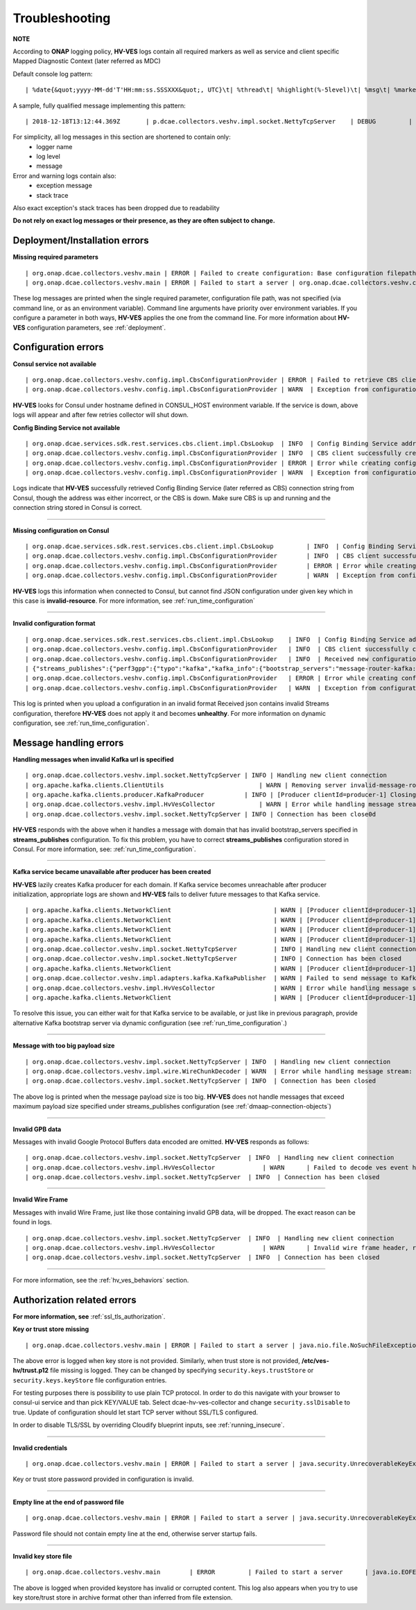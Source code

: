 .. This work is licensed under a Creative Commons Attribution 4.0 International License.
.. http://creativecommons.org/licenses/by/4.0


Troubleshooting
===============

**NOTE**

According to **ONAP** logging policy, **HV-VES** logs contain all required markers as well as service and client specific Mapped Diagnostic Context (later referred as MDC)

Default console log pattern:

::

        | %date{&quot;yyyy-MM-dd'T'HH:mm:ss.SSSXXX&quot;, UTC}\t| %thread\t| %highlight(%-5level)\t| %msg\t| %marker\t| %rootException\t| %mdc\t| %thread

A sample, fully qualified message implementing this pattern:

::

        | 2018-12-18T13:12:44.369Z	 | p.dcae.collectors.veshv.impl.socket.NettyTcpServer	 | DEBUG	 | Client connection request received	 | ENTRY	 | 	 | RequestID=d7762b18-854c-4b8c-84aa-95762c6f8e62, InstanceID=9b9799ca-33a5-4f61-ba33-5c7bf7e72d07, InvocationID=b13d34ba-e1cd-4816-acda-706415308107, PartnerName=C=PL, ST=DL, L=Wroclaw, O=Nokia, OU=MANO, CN=dcaegen2-hvves-client, StatusCode=INPROGRESS, ClientIPAddress=192.168.0.9, ServerFQDN=a4ca8f96c7e5	 | reactor-tcp-nio-2


For simplicity, all log messages in this section are shortened to contain only:
    * logger name
    * log level
    * message


Error and warning logs contain also:
    * exception message
    * stack trace

Also exact exception's stack traces has been dropped due to readability

**Do not rely on exact log messages or their presence, as they are often subject to change.**

Deployment/Installation errors
------------------------------

**Missing required parameters**

::

    | org.onap.dcae.collectors.veshv.main | ERROR | Failed to create configuration: Base configuration filepath missing on command line
    | org.onap.dcae.collectors.veshv.main | ERROR | Failed to start a server | org.onap.dcae.collectors.veshv.config.api.model.MissingArgumentException: Base configuration filepath missing on command line

These log messages are printed when the single required parameter, configuration file path, was not specified (via command line, or as an environment variable).
Command line arguments have priority over environment variables. If you configure a parameter in both ways, **HV-VES** applies the one from the command line.
For more information about **HV-VES** configuration parameters, see :ref:`deployment`.

Configuration errors
--------------------

**Consul service not available**

::

    | org.onap.dcae.collectors.veshv.config.impl.CbsConfigurationProvider | ERROR | Failed to retrieve CBS client: consul-server: Temporary failure in name resolution
    | org.onap.dcae.collectors.veshv.config.impl.CbsConfigurationProvider | WARN  | Exception from configuration provider client, retrying subscription | java.net.UnknownHostException: consul-server: Temporary failure in name resolution


**HV-VES** looks for Consul under hostname defined in CONSUL_HOST environment variable. If the service is down, above logs will appear and after few retries collector will shut down.


**Config Binding Service not available**

::

    | org.onap.dcae.services.sdk.rest.services.cbs.client.impl.CbsLookup  | INFO  | Config Binding Service address: config-binding-service:10000
    | org.onap.dcae.collectors.veshv.config.impl.CbsConfigurationProvider | INFO  | CBS client successfully created
    | org.onap.dcae.collectors.veshv.config.impl.CbsConfigurationProvider | ERROR | Error while creating configuration: config-binding-service: Temporary failure in name resolution
    | org.onap.dcae.collectors.veshv.config.impl.CbsConfigurationProvider | WARN  | Exception from configuration provider client, retrying subscription

Logs indicate that **HV-VES** successfully retrieved Config Binding Service (later referred as CBS) connection string from Consul, though the address was either incorrect, or the CBS is down.
Make sure CBS is up and running and the connection string stored in Consul is correct.

====

**Missing configuration on Consul**

::

    | org.onap.dcae.services.sdk.rest.services.cbs.client.impl.CbsLookup	 | INFO	 | Config Binding Service address: config-binding-service:10000
    | org.onap.dcae.collectors.veshv.config.impl.CbsConfigurationProvider	 | INFO	 | CBS client successfully created
    | org.onap.dcae.collectors.veshv.config.impl.CbsConfigurationProvider	 | ERROR | Error while creating configuration: Request failed for URL 'http://config-binding-service:10000/service_component/invalid-resource'. Response code: 404 Not Found
    | org.onap.dcae.collectors.veshv.config.impl.CbsConfigurationProvider	 | WARN	 | Exception from configuration provider client, retrying subscription	 | 	 | org.onap.dcaegen2.services.sdk.rest.services.adapters.http.exceptions.HttpException: Request failed for URL 'http://config-binding-service:10000/service_component/dcae-hv-ves-collector'. Response code: 404 Not Found


**HV-VES** logs this information when connected to Consul, but cannot find JSON configuration under given key which in this case is **invalid-resource**.
For more information, see :ref:`run_time_configuration`

====

**Invalid configuration format**

::

    | org.onap.dcae.services.sdk.rest.services.cbs.client.impl.CbsLookup    | INFO  | Config Binding Service address: config-binding-service:10000
    | org.onap.dcae.collectors.veshv.config.impl.CbsConfigurationProvider   | INFO  | CBS client successfully created
    | org.onap.dcae.collectors.veshv.config.impl.CbsConfigurationProvider   | INFO  | Received new configuration:
    | {"streams_publishes":{"perf3gpp":{"typo":"kafka","kafka_info":{"bootstrap_servers":"message-router-kafka:9092","topic_name":"HV_VES_PERF3GPP"}}}}
    | org.onap.dcae.collectors.veshv.config.impl.CbsConfigurationProvider   | ERROR | Error while creating configuration: Could not find sub-node 'type'. Actual sub-nodes: typo, kafka_info
    | org.onap.dcae.collectors.veshv.config.impl.CbsConfigurationProvider   | WARN  | Exception from configuration provider client, retrying subscription | org.onap.dcaegen2.services.sdk.rest.services.cbs.client.api.exceptions.StreamParsingException: Could not find sub-node 'type'. Actual sub-nodes: typo, kafka_info


This log is printed when you upload a configuration in an invalid format
Received json contains invalid Streams configuration, therefore **HV-VES** does not apply it and becomes **unhealthy**.
For more information on dynamic configuration, see :ref:`run_time_configuration`.


Message handling errors
-----------------------

**Handling messages when invalid Kafka url is specified**

::

    | org.onap.dcae.collectors.veshv.impl.socket.NettyTcpServer	| INFO | Handling new client connection
    | org.apache.kafka.clients.ClientUtils	                    | WARN | Removing server invalid-message-router-kafka:9092 from bootstrap.servers as DNS resolution failed for invalid-message-router-kafka
    | org.apache.kafka.clients.producer.KafkaProducer	        | INFO | [Producer clientId=producer-1] Closing the Kafka producer with timeoutMillis = 0 ms.
    | org.onap.dcae.collectors.veshv.impl.HvVesCollector	    | WARN | Error while handling message stream: org.apache.kafka.common.KafkaException (Failed to construct kafka producer)
    | org.onap.dcae.collectors.veshv.impl.socket.NettyTcpServer	| INFO | Connection has been close0d


**HV-VES** responds with the above when it handles a message with domain that has invalid bootstrap_servers specified in **streams_publishes** configuration.
To fix this problem, you have to correct **streams_publishes** configuration stored in Consul.
For more information, see: :ref:`run_time_configuration`.

====

**Kafka service became unavailable after producer has been created**

**HV-VES** lazily creates Kafka producer for each domain.
If Kafka service becomes unreachable after producer initialization, appropriate logs are shown and **HV-VES** fails to deliver future messages to that Kafka service.

::

    | org.apache.kafka.clients.NetworkClient	                        | WARN | [Producer clientId=producer-1] Connection to node 1001 could not be established. Broker may not be available.
    | org.apache.kafka.clients.NetworkClient	                        | WARN | [Producer clientId=producer-1] Connection to node 1001 could not be established. Broker may not be available.
    | org.apache.kafka.clients.NetworkClient	                        | WARN | [Producer clientId=producer-1] Connection to node 1001 could not be established. Broker may not be available.
    | org.apache.kafka.clients.NetworkClient	                        | WARN | [Producer clientId=producer-1] Connection to node 1001 could not be established. Broker may not be available.
    | org.onap.dcae.collector.veshv.impl.socket.NettyTcpServer          | INFO | Handling new client connection
    | org.onap.dcae.collector.veshv.impl.socket.NettyTcpServer          | INFO | Connection has been closed
    | org.apache.kafka.clients.NetworkClient	                        | WARN | [Producer clientId=producer-1] Connection to node 1001 could not be established. Broker may not be available
    | org.onap.dcae.collector.veshv.impl.adapters.kafka.KafkaPublisher  | WARN | Failed to send message to Kafka. Reason: Expiring 1 record(s) for HV_VES_PERF3GPP-0: 30007 ms has passed since batch creation plus linger time
    | org.onap.dcae.collectors.veshv.impl.HvVesCollector                | WARN | Error while handling message stream: org.apache.kafka.common.errors.TimeoutException (Expiring 1 record(s) for HV_VES_PERF3GPP-0: 30007 ms has passed since batch creation plus linger time)
    | org.apache.kafka.clients.NetworkClient	                        | WARN | [Producer clientId=producer-1] Error connecting to node message-router-kafka:9092 (id: 1001 rack: null)


To resolve this issue, you can either wait for that Kafka service to be available, or just like in previous paragraph, provide alternative Kafka bootstrap server via dynamic configuration (see :ref:`run_time_configuration`.)

====

**Message with too big payload size**

::

    | org.onap.dcae.collectors.veshv.impl.socket.NettyTcpServer | INFO	| Handling new client connection
    | org.onap.dcae.collectors.veshv.impl.wire.WireChunkDecoder | WARN	| Error while handling message stream: org.onap.dcae.collectors.veshv.impl.wire.WireFrameException (PayloadSizeExceeded: payload size exceeds the limit (1048576 bytes))
    | org.onap.dcae.collectors.veshv.impl.socket.NettyTcpServer | INFO	| Connection has been closed


The above log is printed when the message payload size is too big.
**HV-VES** does not handle messages that exceed maximum payload size specified under streams_publishes configuration (see :ref:`dmaap-connection-objects`)

====

**Invalid GPB data**

Messages with invalid Google Protocol Buffers data encoded are omitted. **HV-VES** responds as follows:

::

    | org.onap.dcae.collectors.veshv.impl.socket.NettyTcpServer	 | INFO	 | Handling new client connection
    | org.onap.dcae.collectors.veshv.impl.HvVesCollector	     | WARN	 | Failed to decode ves event header, reason: Protocol message tag had invalid wire type.
    | org.onap.dcae.collectors.veshv.impl.socket.NettyTcpServer	 | INFO	 | Connection has been closed

====

**Invalid Wire Frame**

Messages with invalid Wire Frame, just like those containing invalid GPB data, will be dropped. The exact reason can be found in logs.

::

    | org.onap.dcae.collectors.veshv.impl.socket.NettyTcpServer	 | INFO	 | Handling new client connection
    | org.onap.dcae.collectors.veshv.impl.HvVesCollector	     | WARN	 | Invalid wire frame header, reason: Invalid major version in wire frame header. Expected 1 but was 2
    | org.onap.dcae.collectors.veshv.impl.socket.NettyTcpServer	 | INFO	 | Connection has been closed

====


For more information, see the :ref:`hv_ves_behaviors` section.


Authorization related errors
----------------------------

**For more information, see** :ref:`ssl_tls_authorization`.

**Key or trust store missing**

::

    | org.onap.dcae.collectors.veshv.main | ERROR | Failed to start a server | java.nio.file.NoSuchFileException: /etc/ves-hv/server.p12



The above error is logged when key store is not provided. Similarly, when trust store is not provided, **/etc/ves-hv/trust.p12** file missing is logged.
They can be changed by specifying ``security.keys.trustStore`` or ``security.keys.keyStore`` file configuration entries.

For testing purposes there is possibility to use plain TCP protocol. In order to do this navigate with your browser to consul-ui service and than pick KEY/VALUE tab. Select dcae-hv-ves-collector and change ``security.sslDisable`` to true. Update of configuration should let start TCP server without SSL/TLS configured.

In order to disable TLS/SSL by overriding Cloudify blueprint inputs, see :ref:`running_insecure`.

====

**Invalid credentials**

::

    | org.onap.dcae.collectors.veshv.main | ERROR | Failed to start a server | java.security.UnrecoverableKeyException: failed to decrypt safe contents entry: javax.crypto.BadPaddingException: Given final block not properly padded. Such issues can arise if a bad key is used during decryption.


Key or trust store password provided in configuration is invalid.

====

**Empty line at the end of password file**

::

    | org.onap.dcae.collectors.veshv.main | ERROR | Failed to start a server | java.security.UnrecoverableKeyException: failed to decrypt safe contents entry: java.io.IOException: getSecretKey failed: Password is not ASCII


Password file should not contain empty line at the end, otherwise server startup fails.

====

**Invalid key store file**

::

    | org.onap.dcae.collectors.veshv.main	 | ERROR	 | Failed to start a server	 | java.io.EOFException: Detect premature EOF


The above is logged when provided keystore has invalid or corrupted content.
This log also appears when you try to use key store/trust store in archive format other than inferred from file extension.
